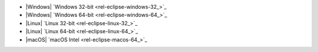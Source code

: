 - |Windows| `Windows 32-bit <rel-eclipse-windows-32_>`_
- |Windows| `Windows 64-bit <rel-eclipse-windows-64_>`_
- |Linux| `Linux 32-bit <rel-eclipse-linux-32_>`_
- |Linux| `Linux 64-bit <rel-eclipse-linux-64_>`_
- |macOS| `macOS Intel <rel-eclipse-macos-64_>`_
